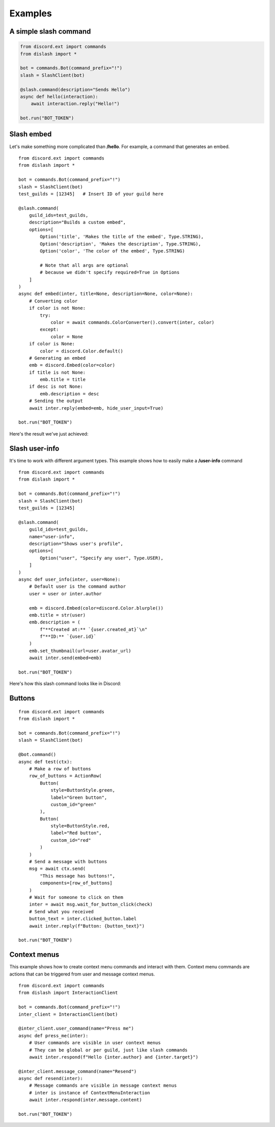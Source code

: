 .. _examples:

Examples
========

A simple slash command
----------------------

.. code-block:: python

    from discord.ext import commands
    from dislash import *

    bot = commands.Bot(command_prefix="!")
    slash = SlashClient(bot)

    @slash.command(description="Sends Hello")
    async def hello(interaction):
        await interaction.reply("Hello!")
    
    bot.run("BOT_TOKEN")

.. seealso::

    | What's interaction? See :ref:`slash_interaction` to learn more.

Slash embed
-----------

Let's make something more complicated than **/hello**.
For example, a command that generates an embed.

::

    from discord.ext import commands
    from dislash import *

    bot = commands.Bot(command_prefix="!")
    slash = SlashClient(bot)
    test_guilds = [12345]   # Insert ID of your guild here

    @slash.command(
        guild_ids=test_guilds,
        description="Builds a custom embed",
        options=[
            Option('title', 'Makes the title of the embed', Type.STRING),
            Option('description', 'Makes the description', Type.STRING),
            Option('color', 'The color of the embed', Type.STRING)

            # Note that all args are optional
            # because we didn't specify required=True in Options
        ]
    )
    async def embed(inter, title=None, description=None, color=None):
        # Converting color
        if color is not None:
            try:
                color = await commands.ColorConverter().convert(inter, color)
            except:
                color = None
        if color is None:
            color = discord.Color.default()
        # Generating an embed
        emb = discord.Embed(color=color)
        if title is not None:
            emb.title = title
        if desc is not None:
            emb.description = desc
        # Sending the output
        await inter.reply(embed=emb, hide_user_input=True)
    
    bot.run("BOT_TOKEN")

.. seealso::

    | :ref:`option` to learn more about slash-command options.

Here's the result we've just achieved:

.. image:: https://cdn.discordapp.com/attachments/808032994668576829/814250796672745482/unknown.png





Slash user-info
---------------

It's time to work with different argument types.
This example shows how to easily make a **/user-info** command

::

    from discord.ext import commands
    from dislash import *

    bot = commands.Bot(command_prefix="!")
    slash = SlashClient(bot)
    test_guilds = [12345]

    @slash.command(
        guild_ids=test_guilds,
        name="user-info",
        description="Shows user's profile",
        options=[
            Option("user", "Specify any user", Type.USER),
        ]
    )
    async def user_info(inter, user=None):
        # Default user is the command author
        user = user or inter.author

        emb = discord.Embed(color=discord.Color.blurple())
        emb.title = str(user)
        emb.description = (
            f"**Created at:** `{user.created_at}`\n"
            f"**ID:** `{user.id}`
        )
        emb.set_thumbnail(url=user.avatar_url)
        await inter.send(embed=emb)
    
    bot.run("BOT_TOKEN")

Here's how this slash command looks like in Discord:

.. image:: https://cdn.discordapp.com/attachments/808032994668576829/814251227789393930/unknown.png



Buttons
-------

::

    from discord.ext import commands
    from dislash import *

    bot = commands.Bot(command_prefix="!")
    slash = SlashClient(bot)

    @bot.command()
    async def test(ctx):
        # Make a row of buttons
        row_of_buttons = ActionRow(
            Button(
                style=ButtonStyle.green,
                label="Green button",
                custom_id="green"
            ),
            Button(
                style=ButtonStyle.red,
                label="Red button",
                custom_id="red"
            )
        )
        # Send a message with buttons
        msg = await ctx.send(
            "This message has buttons!",
            components=[row_of_buttons]
        )
        # Wait for someone to click on them
        inter = await msg.wait_for_button_click(check)
        # Send what you received
        button_text = inter.clicked_button.label
        await inter.reply(f"Button: {button_text}")

    bot.run("BOT_TOKEN")
    
    
    
Context menus
-------

This example shows how to create context menu commands and interact with them. 
Context menu commands are actions that can be triggered from user and message context menus.

::

    from discord.ext import commands
    from dislash import InteractionClient

    bot = commands.Bot(command_prefix="!")
    inter_client = InteractionClient(bot)

    @inter_client.user_command(name="Press me")
    async def press_me(inter):
        # User commands are visible in user context menus
        # They can be global or per guild, just like slash commands
        await inter.respond(f"Hello {inter.author} and {inter.target}")

    @inter_client.message_command(name="Resend")
    async def resend(inter):
        # Message commands are visible in message context menus
        # inter is instance of ContextMenuInteraction
        await inter.respond(inter.message.content)

    bot.run("BOT_TOKEN")
